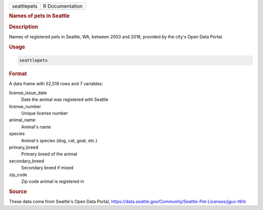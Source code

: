.. container::

   =========== ===============
   seattlepets R Documentation
   =========== ===============

   .. rubric:: Names of pets in Seattle
      :name: seattlepets

   .. rubric:: Description
      :name: description

   Names of registered pets in Seattle, WA, between 2003 and 2018,
   provided by the city's Open Data Portal.

   .. rubric:: Usage
      :name: usage

   .. code:: R

      seattlepets

   .. rubric:: Format
      :name: format

   A data frame with 52,519 rows and 7 variables:

   license_issue_date
      Date the animal was registered with Seattle

   license_number
      Unique license number

   animal_name
      Animal's name

   species
      Animal's species (dog, cat, goat, etc.)

   primary_breed
      Primary breed of the animal

   secondary_breed
      Secondary breed if mixed

   zip_code
      Zip code animal is registered in

   .. rubric:: Source
      :name: source

   These data come from Seattle's Open Data Portal,
   https://data.seattle.gov/Community/Seattle-Pet-Licenses/jguv-t9rb
